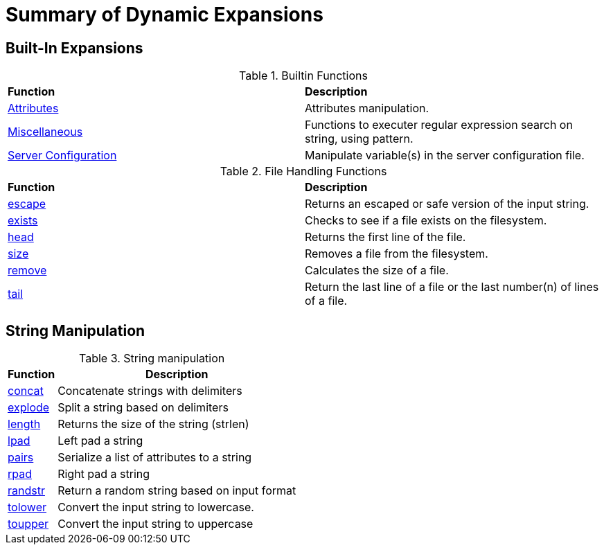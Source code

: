 = Summary of Dynamic Expansions



== Built-In Expansions

.Builtin Functions
[options="headers, autowidth]
|===
| *Function*				                                | *Description*
| xref:xlat/builtin/attributes/attributes.adoc[Attributes]	        | Attributes manipulation.
| xref:xlat/builtin/miscellaneous/misc.adoc[Miscellaneous]	        | Functions to executer regular expression search on string, using pattern.
| xref:xlat/builtin/server-config/server-config.adoc[Server Configuration]		                                                | Manipulate variable(s) in the server configuration file.
|===


.File Handling Functions
[options="headers, autowidth]
|===
| *Function*				                        | *Description*
| xref:reference:xlat/file/escape.adoc[escape]		        | Returns an escaped or safe version of the input string.
| xref:xlat/file/exists.adoc[exists]		                | Checks to see if a file exists on the filesystem.
| xref:xlat/file/head.adoc[head]		                | Returns the first line of the file.
| xref:xlat/file/remove.adoc[size]		                | Removes a file from the filesystem.
| xref:xlat/file/size.adoc[remove]		                | Calculates the size of a file.
| xref:xlat/file/tail.adoc[tail]		                | Return the last line of a file or the last number(n) of lines of a file.
|===

== String Manipulation

.String manipulation
[options="header, autowidth"]
|=====
| *Function*                            | *Description*
| xref:xlat/str/concat.adoc[concat]     | Concatenate strings with delimiters
| xref:xlat/str/explode.adoc[explode]   | Split a string based on delimiters
| xref:xlat/builtin/miscellaneous/misc.adoc#length[length] | Returns the size of the string (strlen)
| xref:xlat/str/lpad.adoc[lpad]         | Left pad a string
| xref:xlat/str/pairs.adoc[pairs]       | Serialize a list of attributes to a string
| xref:xlat/str/rpad.adoc[rpad]         | Right pad a string
| xref:xlat/str/randstr.adoc[randstr]   | Return a random string based on input format
| xref:xlat/str/tolower.adoc[tolower]   | Convert the input string to lowercase.
| xref:xlat/str/toupper.adoc[toupper]   | Convert the input string to uppercase
|=====
